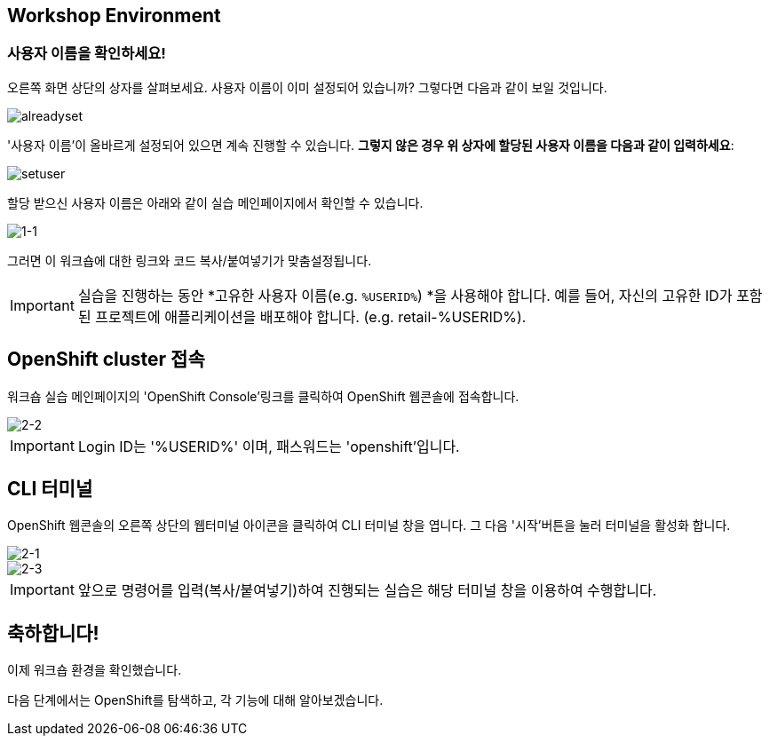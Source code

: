 == Workshop Environment

=== 사용자 이름을 확인하세요!

오른쪽 화면 상단의 상자를 살펴보세요.  사용자 이름이 이미 설정되어 있습니까?  그렇다면 다음과 같이 보일 것입니다.

image::alreadyset.png[alreadyset]

'사용자 이름'이 올바르게 설정되어 있으면 계속 진행할 수 있습니다.  *그렇지 않은 경우 위 상자에 할당된 사용자 이름을 다음과 같이 입력하세요*:

image::setuser.png[setuser]

할당 받으신 사용자 이름은 아래와 같이 실습 메인페이지에서 확인할 수 있습니다.

image::1-1.png[1-1]

그러면 이 워크숍에 대한 링크와 코드 복사/붙여넣기가 맞춤설정됩니다.

[IMPORTANT]
====
실습을 진행하는 동안 *고유한 사용자 이름(e.g. `%USERID%`) *을 사용해야 합니다.  예를 들어, 자신의 고유한 ID가 포함된 프로젝트에 애플리케이션을 배포해야 합니다. (e.g. retail-%USERID%).
====



== OpenShift cluster 접속

워크숍 실습 메인페이지의 'OpenShift Console'링크를 클릭하여 OpenShift 웹콘솔에 접속합니다.

image::2-2.png[2-2]

[IMPORTANT]
====
Login ID는 '%USERID%' 이며, 패스워드는 'openshift'입니다.
====


== CLI 터미널

OpenShift 웹콘솔의 오른쪽 상단의 웹터미널 아이콘을 클릭하여 CLI 터미널 창을 엽니다.
그 다음 '시작'버튼을 눌러 터미널을 활성화 합니다.

image::2-1.png[2-1]

image::2-3.png[2-3]

[IMPORTANT]
====
앞으로 명령어를 입력(복사/붙여넣기)하여 진행되는 실습은 해당 터미널 창을 이용하여 수행합니다.
====


== 축하합니다!

이제 워크숍 환경을 확인했습니다.

다음 단계에서는 OpenShift를 탐색하고, 각 기능에 대해 알아보겠습니다.
